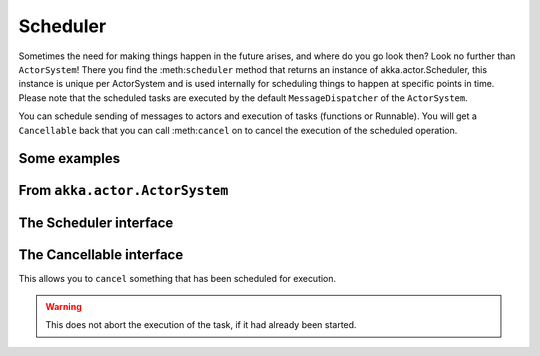 Scheduler
=========

Sometimes the need for making things happen in the future arises, and where do you go look then?
Look no further than ``ActorSystem``! There you find the :meth:``scheduler`` method that returns an instance
of akka.actor.Scheduler, this instance is unique per ActorSystem and is used internally for scheduling things
to happen at specific points in time. Please note that the scheduled tasks are executed by the default
``MessageDispatcher`` of the ``ActorSystem``.

You can schedule sending of messages to actors and execution of tasks (functions or Runnable).
You will get a ``Cancellable`` back that you can call :meth:``cancel`` on to cancel the execution of the
scheduled operation.

Some examples
-------------

.. includecode:: code/SchedulerDocSpec.scala
   :include: imports1,schedule-one-off-message

.. includecode:: code/SchedulerDocSpec.scala
   :include: imports1,schedule-one-off-thunk

.. includecode:: code/SchedulerDocSpec.scala
   :include: imports1,schedule-one-off-runnable

.. includecode:: code/SchedulerDocSpec.scala
   :include: imports1,schedule-recurring

From ``akka.actor.ActorSystem``
-------------------------------

.. includecode:: ../../akka-actor/src/main/scala/akka/actor/ActorSystem.scala
   :include: scheduler


The Scheduler interface
-----------------------

.. includecode:: ../../akka-actor/src/main/scala/akka/actor/Scheduler.scala
   :include: scheduler

The Cancellable interface
-------------------------

This allows you to ``cancel`` something that has been scheduled for execution.

.. warning::
  This does not abort the execution of the task, if it had already been started.

.. includecode:: ../../akka-actor/src/main/scala/akka/actor/Scheduler.scala
   :include: cancellable

